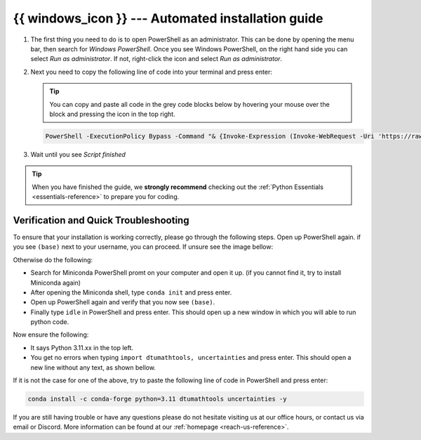 .. _automated-reference-windows:

{{ windows_icon }}  --- Automated installation guide
==========================================================

.. button-link:: ../macos/automated.html
   :align: right
   :color: primary
   
    Press here for macOs {{ apple_icon }}

.. todo::
    Change color?
#. 

    The first thing you need to do is to open PowerShell as an administrator. This can be done
    by opening the menu bar, then search for *Windows PowerShell*. Once you see Windows
    PowerShell, on the right hand side you can select *Run as administrator*. If not, right-click the
    icon and select *Run as administrator*. 

    .. todo::
        insert image of how to open PowerShell as described above.

#. 
    Next you need to copy the following line of code into your terminal and press enter:

    .. tip::
        You can copy and paste all code in the grey code blocks below by hovering your mouse over the block and pressing the icon in the top right.

    .. code-block:: bash

        PowerShell -ExecutionPolicy Bypass -Command "& {Invoke-Expression (Invoke-WebRequest -Uri 'https://raw.githubusercontent.com/dtudk/pythonsupport-scripts/main/AutoInstallWindows.ps1' -UseBasicParsing).Content}"


#.
    Wait until you see *Script finished*

.. tip::
    When you have finished the guide, we **strongly recommend** checking out the :ref:`Python Essentials <essentials-reference>` to prepare you for coding.

Verification and Quick Troubleshooting
--------------------------------------
To ensure that your installation is working correctly, please go through the following steps.
Open up PowerShell again. if you see ``(base)`` next to your username, you can proceed. If unsure see the image bellow:

.. todo::
    Insert image of the PowerShell with (base) next to the username

Otherwise do the following:

• Search for Miniconda PowerShell promt on your computer and open it up. (if you cannot find it, try to install Miniconda again)
• After opening the Miniconda shell, type ``conda init`` and press enter.
• Open up PowerShell again and verify that you now see ``(base)``.
• Finally type ``idle`` in PowerShell and press enter. This should open up a new window in which you will able to run python code.

Now ensure the following:

• It says Python 3.11.xx in the top left.
• You get no errors when typing ``import dtumathtools, uncertainties`` and press enter. This should open a new line without any text, as shown bellow.

.. todo::
    Insert image of ``idle`` after import dtumathtools and uncertainties so they can see what it should look like.


If it is not the case for one of the above, try to paste the following line of code in PowerShell and press enter:

.. code-block:: bash

     conda install -c conda-forge python=3.11 dtumathtools uncertainties -y


If you are still having trouble or have any questions please do not hesitate visiting us at our office hours, or contact us via email or Discord. More information can be found at our :ref:`homepage <reach-us-reference>`.
